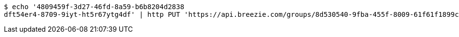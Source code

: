 [source,bash]
----
$ echo '4809459f-3d27-46fd-8a59-b6b8204d2838
dft54er4-8709-9iyt-ht5r67ytg4df' | http PUT 'https://api.breezie.com/groups/8d530540-9fba-455f-8009-61f61f1899ce/users' 'Authorization: Bearer:0b79bab50daca910b000d4f1a2b675d604257e42' 'Content-Type:text/uri-list'
----